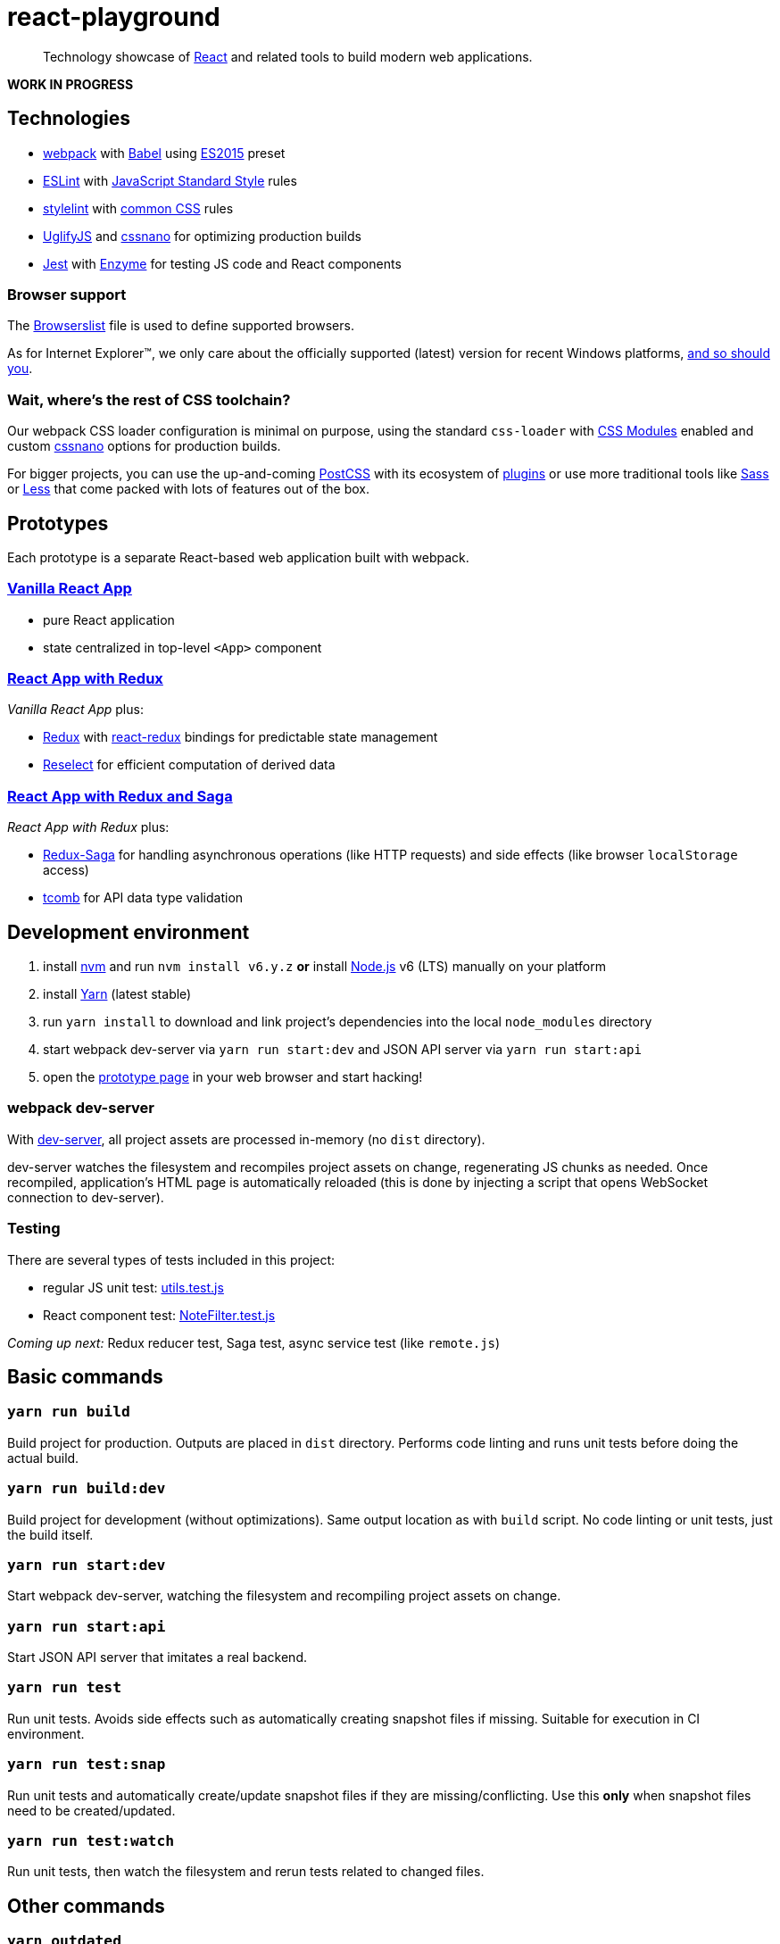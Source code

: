 :node-version: 6
:dev-server-port: 9000

= react-playground

____
Technology showcase of https://facebook.github.io/react/[React] and related tools to build
modern web applications.
____

*WORK IN PROGRESS*

== Technologies

* https://webpack.js.org/[webpack] with http://babeljs.io/[Babel] using
  https://babeljs.io/docs/plugins/preset-es2015/[ES2015] preset
* http://eslint.org/[ESLint] with https://standardjs.com/[JavaScript Standard Style] rules
* https://stylelint.io/[stylelint] with
  https://github.com/stylelint/stylelint-config-standard[common CSS] rules
* https://github.com/mishoo/UglifyJS2[UglifyJS] and http://cssnano.co/[cssnano] for optimizing
  production builds
* https://facebook.github.io/jest/[Jest] with http://airbnb.io/enzyme/[Enzyme] for testing
  JS code and React components

=== Browser support

The https://github.com/vojtechszocs/react-playground/blob/master/.browserslistrc[Browserslist]
file is used to define supported browsers.

As for Internet Explorer(TM), we only care about the officially supported (latest) version for
recent Windows platforms, https://www.xfive.co/blog/stop-supporting-ie10-ie9-ie8/[and so should you].

=== Wait, where's the rest of CSS toolchain?

Our webpack CSS loader configuration is minimal on purpose, using the standard `css-loader` with
https://github.com/css-modules/css-modules[CSS Modules] enabled and custom http://cssnano.co/[cssnano]
options for production builds.

For bigger projects, you can use the up-and-coming http://postcss.org/[PostCSS] with its ecosystem
of https://www.postcss.parts/[plugins] or use more traditional tools like http://sass-lang.com/[Sass]
or http://lesscss.org/[Less] that come packed with lots of features out of the box.

== Prototypes

Each prototype is a separate React-based web application built with webpack.

=== http://localhost:{dev-server-port}/vanilla-react.html[Vanilla React App]

* pure React application
* state centralized in top-level `<App>` component

=== http://localhost:{dev-server-port}/react-redux.html[React App with Redux]

_Vanilla React App_ plus:

* http://redux.js.org/[Redux] with https://github.com/reactjs/react-redux[react-redux] bindings
  for predictable state management
* https://github.com/reactjs/reselect[Reselect] for efficient computation of derived data

=== http://localhost:{dev-server-port}/react-redux-saga.html[React App with Redux and Saga]

_React App with Redux_ plus:

* https://redux-saga.js.org/[Redux-Saga] for handling asynchronous operations (like HTTP requests)
  and side effects (like browser `localStorage` access)
* https://github.com/gcanti/tcomb[tcomb] for API data type validation

== Development environment

. install https://github.com/creationix/nvm[nvm] and run `nvm install v{node-version}.y.z`
  *or* install https://nodejs.org/[Node.js] v{node-version} (LTS) manually on your platform
. install https://yarnpkg.com/[Yarn] (latest stable)
. run `yarn install` to download and link project's dependencies into the local `node_modules`
  directory
. start webpack dev-server via `yarn run start:dev` and JSON API server via `yarn run start:api`
. open the link:#prototypes[prototype page] in your web browser and start hacking!

=== webpack dev-server

With https://webpack.js.org/configuration/dev-server/[dev-server], all project assets are
processed in-memory (no `dist` directory).

dev-server watches the filesystem and recompiles project assets on change, regenerating JS
chunks as needed. Once recompiled, application's HTML page is automatically reloaded (this
is done by injecting a script that opens WebSocket connection to dev-server).

=== Testing

There are several types of tests included in this project:

* regular JS unit test:
  https://github.com/vojtechszocs/react-playground/blob/master/src/vanilla/utils.test.js[utils.test.js]

* React component test:
  https://github.com/vojtechszocs/react-playground/blob/master/src/vanilla/NoteFilter.test.js[NoteFilter.test.js]

_Coming up next:_ Redux reducer test, Saga test, async service test (like `remote.js`)

== Basic commands

=== `yarn run build`

Build project for production. Outputs are placed in `dist` directory. Performs code linting
and runs unit tests before doing the actual build.

=== `yarn run build:dev`

Build project for development (without optimizations). Same output location as with `build`
script. No code linting or unit tests, just the build itself.

=== `yarn run start:dev`

Start webpack dev-server, watching the filesystem and recompiling project assets on change.

=== `yarn run start:api`

Start JSON API server that imitates a real backend.

=== `yarn run test`

Run unit tests. Avoids side effects such as automatically creating snapshot files if missing.
Suitable for execution in CI environment.

=== `yarn run test:snap`

Run unit tests and automatically create/update snapshot files if they are missing/conflicting.
Use this *only* when snapshot files need to be created/updated.

=== `yarn run test:watch`

Run unit tests, then watch the filesystem and rerun tests related to changed files.

== Other commands

=== `yarn outdated`

Check for outdated dependencies.

=== `yarn check`

Validate dependency resolutions in `yarn.lock` based on project's dependencies declared in
`package.json`.

=== `yarn run foo` / `yarn run foo \-- args`

Run a locally installed JS module `foo` with optional `args`.

== Good articles

* https://github.com/markerikson/react-redux-links[tutorials and resources on React, Redux, ES6 and more]
  (don't get overwhelmed!)
* https://www.robinwieruch.de/redux-mobx-confusion/[dissolving the confusion around Redux and MobX]
* https://goshakkk.name/redux-antipattern-mapstatetoprops/[writing meaningful `mapStateToProps`]
* https://decembersoft.com/posts/a-simple-naming-convention-for-action-creators-in-redux-js/[convention
  to differentiate action creators from action types]

== License

https://github.com/vojtechszocs/react-playground/blob/master/LICENSE[MIT]
